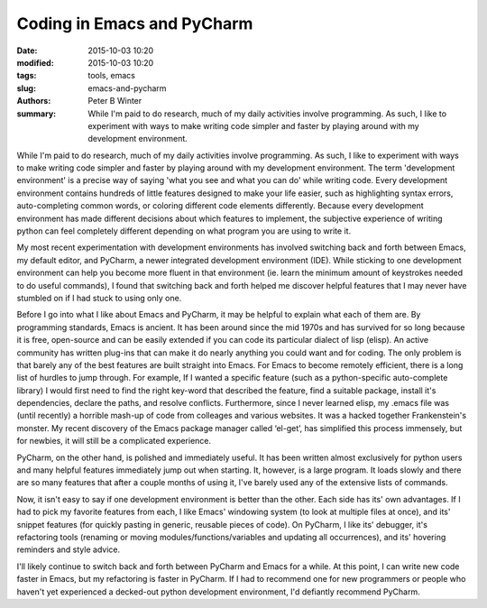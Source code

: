 Coding in Emacs and PyCharm
###########################

:date: 2015-10-03 10:20
:modified: 2015-10-03 10:20
:tags: tools, emacs
:slug: emacs-and-pycharm
:authors: Peter B Winter
:summary: While I'm paid to do research, much of my daily activities involve programming. As such, I like to experiment with ways to make writing code simpler and faster by playing around with my development environment.

While I'm paid to do research, much of my daily activities involve programming. As such, I like to experiment with ways to make writing code simpler and faster by playing around with my development environment. The term 'development environment' is a precise way of saying 'what you see and what you can do' while writing code. Every development environment contains hundreds of little features designed to make your life easier, such as highlighting syntax errors, auto-completing common words, or coloring different code elements differently. Because every development environment has made different decisions about which features to implement, the subjective experience of writing python can feel completely different depending on what program you are using to write it.

My most recent experimentation with development environments has involved switching back and forth between Emacs, my default editor, and PyCharm, a newer integrated development environment (IDE). While sticking to one development environment can help you become more fluent in that environment (ie. learn the minimum amount of keystrokes needed to do useful commands), I found that switching back and forth helped me discover helpful features that I may never have stumbled on if I had stuck to using only one.

Before I go into what I like about Emacs and PyCharm, it may be helpful to explain what each of them are. By programming standards, Emacs is ancient. It has been around since the mid 1970s and has survived for so long because it is free, open-source and can be easily extended if you can code its particular dialect of lisp (elisp). An active community has written plug-ins that can make it do nearly anything you could want and for coding. The only problem is that barely any of the best features are built straight into Emacs.  For Emacs to become remotely efficient, there is a long list of hurdles to jump through. For example, If I wanted a specific feature (such as a python-specific auto-complete library) I would first need to find the right key-word that described the feature, find a suitable package, install it's dependencies, declare the paths, and resolve conflicts. Furthermore, since I never learned elisp, my .emacs file was (until recently) a horrible mash-up of code from colleages and various websites. It was a hacked together Frankenstein's monster. My recent discovery of the Emacs package manager called ‘el-get’, has simplified this process immensely, but for newbies, it will still be a complicated experience.

PyCharm, on the other hand, is polished and immediately useful. It has been written almost exclusively for python users and many helpful features immediately jump out when starting. It, however, is a large program. It loads slowly and there are so many features that after a couple months of using it, I've barely used any of the extensive lists of commands.

Now, it isn't easy to say if one development environment is better than the other. Each side has its' own advantages. If I had to pick my favorite features from each, I like Emacs' windowing system (to look at multiple files at once), and its' snippet features (for quickly pasting in generic, reusable pieces of code). On PyCharm, I like its' debugger, it's refactoring tools (renaming or moving modules/functions/variables and updating all occurrences), and its' hovering reminders and style advice.

I'll likely continue to switch back and forth between PyCharm and Emacs for a while. At this point, I can write new code faster in Emacs, but my refactoring is faster in PyCharm. If I had to recommend one for new programmers or people who haven't yet experienced a decked-out python development environment, I'd defiantly recommend PyCharm.
